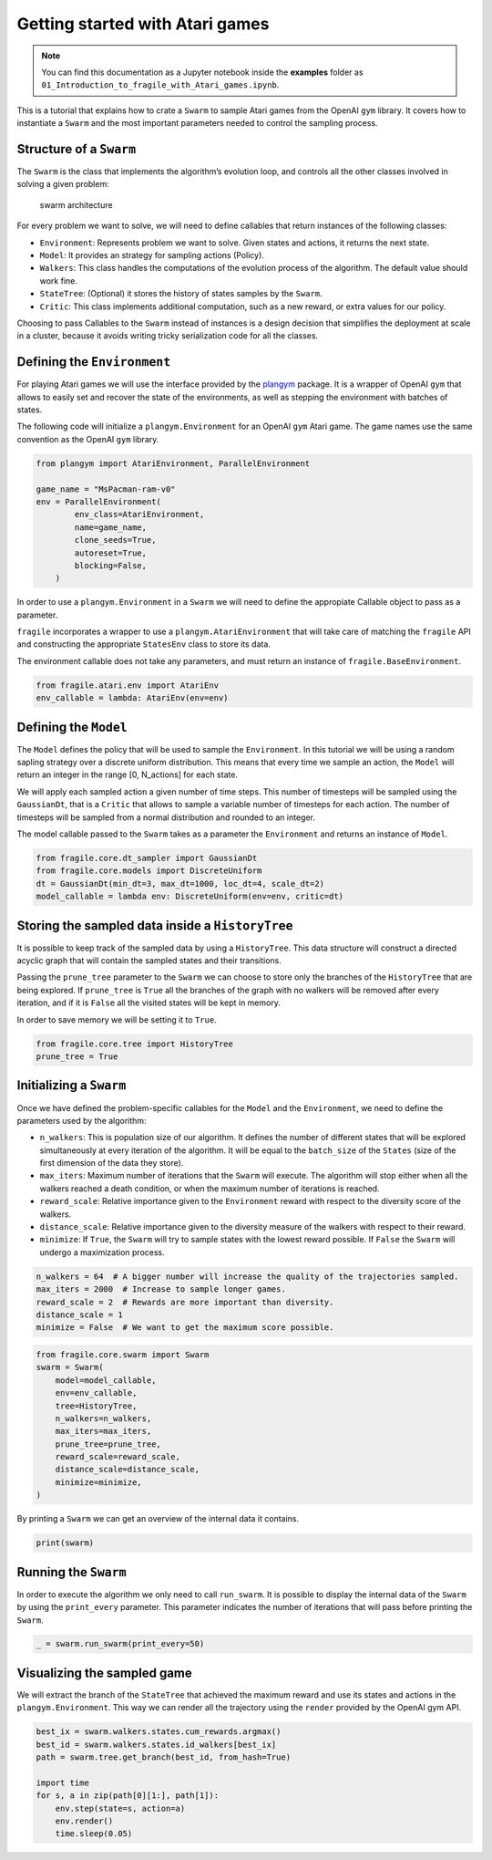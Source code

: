 Getting started with Atari games
================================
.. note::
    You can find this documentation as a Jupyter notebook inside the **examples** folder as
    ``01_Introduction_to_fragile_with_Atari_games.ipynb``.


This is a tutorial that explains how to crate a ``Swarm`` to sample
Atari games from the OpenAI ``gym`` library. It covers how to
instantiate a ``Swarm`` and the most important parameters needed to
control the sampling process.

Structure of a ``Swarm``
------------------------

The ``Swarm`` is the class that implements the algorithm’s evolution
loop, and controls all the other classes involved in solving a given
problem:

.. figure:: images/fragile_architecture.png
   :alt: swarm architecture

   swarm architecture

For every problem we want to solve, we will need to define callables
that return instances of the following classes:

-  ``Environment``: Represents problem we want to solve. Given states
   and actions, it returns the next state.
-  ``Model``: It provides an strategy for sampling actions (Policy).
-  ``Walkers``: This class handles the computations of the evolution
   process of the algorithm. The default value should work fine.
-  ``StateTree``: (Optional) it stores the history of states samples by
   the ``Swarm``.
-  ``Critic``: This class implements additional computation, such as a
   new reward, or extra values for our policy.

Choosing to pass Callables to the ``Swarm`` instead of instances is a
design decision that simplifies the deployment at scale in a cluster,
because it avoids writing tricky serialization code for all the classes.

Defining the ``Environment``
----------------------------

For playing Atari games we will use the interface provided by the
`plangym <https://github.com/Guillemdb/plangym>`__ package. It is a
wrapper of OpenAI ``gym`` that allows to easily set and recover the state
of the environments, as well as stepping the environment with batches of
states.

The following code will initialize a ``plangym.Environment`` for an
OpenAI ``gym`` Atari game. The game names use the same convention as the
OpenAI ``gym`` library.

.. code:: ipython3

    from plangym import AtariEnvironment, ParallelEnvironment
    
    game_name = "MsPacman-ram-v0"
    env = ParallelEnvironment(
            env_class=AtariEnvironment,
            name=game_name,
            clone_seeds=True,
            autoreset=True,
            blocking=False,
        )

In order to use a ``plangym.Environment`` in a ``Swarm`` we will need to
define the appropiate Callable object to pass as a parameter.

``fragile`` incorporates a wrapper to use a ``plangym.AtariEnvironment``
that will take care of matching the ``fragile`` API and constructing the
appropriate ``StatesEnv`` class to store its data.

The environment callable does not take any parameters, and must return
an instance of ``fragile.BaseEnvironment``.

.. code:: ipython3

    from fragile.atari.env import AtariEnv
    env_callable = lambda: AtariEnv(env=env)

Defining the ``Model``
----------------------

The ``Model`` defines the policy that will be used to sample the
``Environment``. In this tutorial we will be using a random sapling
strategy over a discrete uniform distribution. This means that every
time we sample an action, the ``Model`` will return an integer in the
range [0, N_actions] for each state.

We will apply each sampled action a given number of time steps. This
number of timesteps will be sampled using the ``GaussianDt``, that is a
``Critic`` that allows to sample a variable number of timesteps for each
action. The number of timesteps will be sampled from a normal
distribution and rounded to an integer.

The model callable passed to the ``Swarm`` takes as a parameter the
``Environment`` and returns an instance of ``Model``.

.. code:: ipython3

    from fragile.core.dt_sampler import GaussianDt
    from fragile.core.models import DiscreteUniform
    dt = GaussianDt(min_dt=3, max_dt=1000, loc_dt=4, scale_dt=2)
    model_callable = lambda env: DiscreteUniform(env=env, critic=dt)

Storing the sampled data inside a ``HistoryTree``
-------------------------------------------------

It is possible to keep track of the sampled data by using a
``HistoryTree``. This data structure will construct a directed acyclic
graph that will contain the sampled states and their transitions.

Passing the ``prune_tree`` parameter to the ``Swarm`` we can choose to
store only the branches of the ``HistoryTree`` that are being explored.
If ``prune_tree`` is ``True`` all the branches of the graph with no
walkers will be removed after every iteration, and if it is ``False``
all the visited states will be kept in memory.

In order to save memory we will be setting it to ``True``.

.. code:: ipython3

    from fragile.core.tree import HistoryTree
    prune_tree = True

Initializing a ``Swarm``
------------------------

Once we have defined the problem-specific callables for the ``Model``
and the ``Environment``, we need to define the parameters used by the
algorithm:

-  ``n_walkers``: This is population size of our algorithm. It defines
   the number of different states that will be explored simultaneously
   at every iteration of the algorithm. It will be equal to the
   ``batch_size`` of the ``States`` (size of the first dimension of the
   data they store).

-  ``max_iters``: Maximum number of iterations that the ``Swarm`` will
   execute. The algorithm will stop either when all the walkers reached
   a death condition, or when the maximum number of iterations is
   reached.

-  ``reward_scale``: Relative importance given to the ``Environment``
   reward with respect to the diversity score of the walkers.

-  ``distance_scale``: Relative importance given to the diversity
   measure of the walkers with respect to their reward.

-  ``minimize``: If ``True``, the ``Swarm`` will try to sample states
   with the lowest reward possible. If ``False`` the ``Swarm`` will
   undergo a maximization process.

.. code:: ipython3

    n_walkers = 64  # A bigger number will increase the quality of the trajectories sampled.
    max_iters = 2000  # Increase to sample longer games.
    reward_scale = 2  # Rewards are more important than diversity.
    distance_scale = 1
    minimize = False  # We want to get the maximum score possible.

.. code:: ipython3

    from fragile.core.swarm import Swarm
    swarm = Swarm(
        model=model_callable,
        env=env_callable,
        tree=HistoryTree,
        n_walkers=n_walkers,
        max_iters=max_iters,
        prune_tree=prune_tree,
        reward_scale=reward_scale,
        distance_scale=distance_scale,
        minimize=minimize,
    )

By printing a ``Swarm`` we can get an overview of the internal data it
contains.

.. code:: ipython3

    print(swarm)

Running the ``Swarm``
---------------------

In order to execute the algorithm we only need to call ``run_swarm``. It
is possible to display the internal data of the ``Swarm`` by using the
``print_every`` parameter. This parameter indicates the number of
iterations that will pass before printing the ``Swarm``.

.. code:: ipython3

    _ = swarm.run_swarm(print_every=50)

Visualizing the sampled game
----------------------------

We will extract the branch of the ``StateTree`` that achieved the
maximum reward and use its states and actions in the
``plangym.Environment``. This way we can render all the trajectory using
the ``render`` provided by the OpenAI gym API.

.. code:: ipython3

    best_ix = swarm.walkers.states.cum_rewards.argmax()
    best_id = swarm.walkers.states.id_walkers[best_ix]
    path = swarm.tree.get_branch(best_id, from_hash=True)
    
    import time
    for s, a in zip(path[0][1:], path[1]):
        env.step(state=s, action=a)
        env.render()
        time.sleep(0.05)
